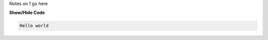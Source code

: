 .. _inform1:



Notes on 1 go here

.. container:: toggle

    .. container:: header

        **Show/Hide Code**

    .. code-block:: xml

      Hello world
